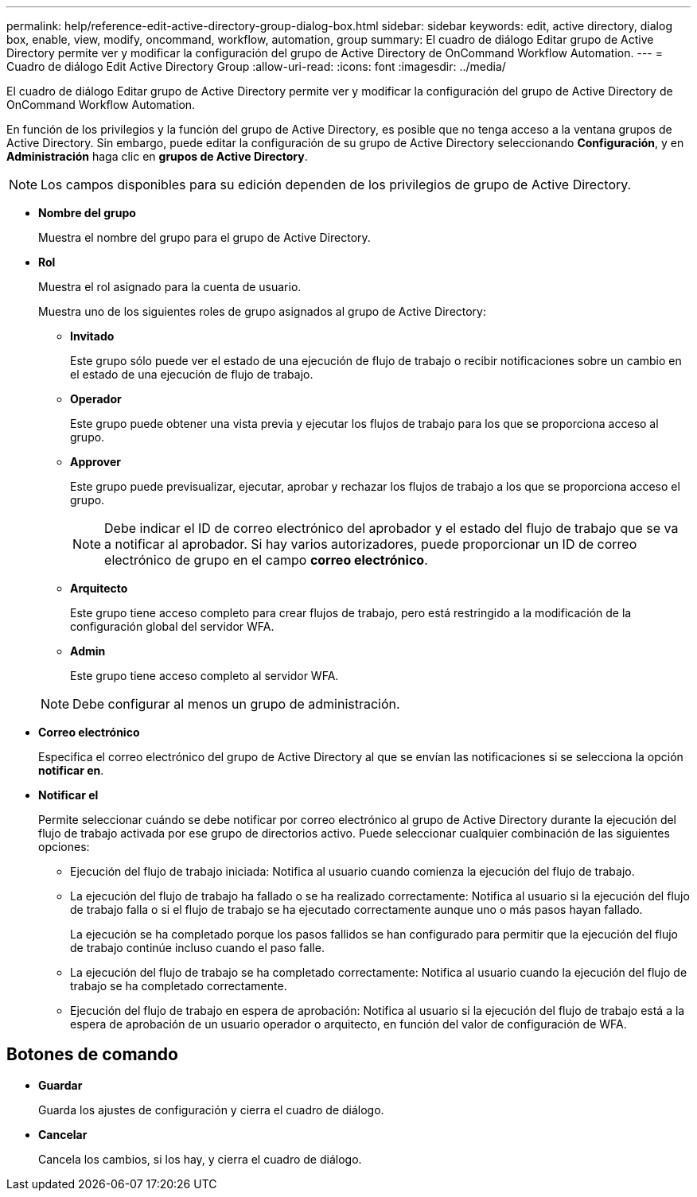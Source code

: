 ---
permalink: help/reference-edit-active-directory-group-dialog-box.html 
sidebar: sidebar 
keywords: edit, active directory, dialog box, enable, view, modify, oncommand, workflow, automation, group 
summary: El cuadro de diálogo Editar grupo de Active Directory permite ver y modificar la configuración del grupo de Active Directory de OnCommand Workflow Automation. 
---
= Cuadro de diálogo Edit Active Directory Group
:allow-uri-read: 
:icons: font
:imagesdir: ../media/


[role="lead"]
El cuadro de diálogo Editar grupo de Active Directory permite ver y modificar la configuración del grupo de Active Directory de OnCommand Workflow Automation.

En función de los privilegios y la función del grupo de Active Directory, es posible que no tenga acceso a la ventana grupos de Active Directory. Sin embargo, puede editar la configuración de su grupo de Active Directory seleccionando *Configuración*, y en *Administración* haga clic en *grupos de Active Directory*.


NOTE: Los campos disponibles para su edición dependen de los privilegios de grupo de Active Directory.

* *Nombre del grupo*
+
Muestra el nombre del grupo para el grupo de Active Directory.

* *Rol*
+
Muestra el rol asignado para la cuenta de usuario.

+
Muestra uno de los siguientes roles de grupo asignados al grupo de Active Directory:

+
** *Invitado*
+
Este grupo sólo puede ver el estado de una ejecución de flujo de trabajo o recibir notificaciones sobre un cambio en el estado de una ejecución de flujo de trabajo.

** *Operador*
+
Este grupo puede obtener una vista previa y ejecutar los flujos de trabajo para los que se proporciona acceso al grupo.

** *Approver*
+
Este grupo puede previsualizar, ejecutar, aprobar y rechazar los flujos de trabajo a los que se proporciona acceso el grupo.

+

NOTE: Debe indicar el ID de correo electrónico del aprobador y el estado del flujo de trabajo que se va a notificar al aprobador. Si hay varios autorizadores, puede proporcionar un ID de correo electrónico de grupo en el campo *correo electrónico*.

** *Arquitecto*
+
Este grupo tiene acceso completo para crear flujos de trabajo, pero está restringido a la modificación de la configuración global del servidor WFA.

** *Admin*
+
Este grupo tiene acceso completo al servidor WFA.

+

NOTE: Debe configurar al menos un grupo de administración.



* *Correo electrónico*
+
Especifica el correo electrónico del grupo de Active Directory al que se envían las notificaciones si se selecciona la opción *notificar en*.

* *Notificar el*
+
Permite seleccionar cuándo se debe notificar por correo electrónico al grupo de Active Directory durante la ejecución del flujo de trabajo activada por ese grupo de directorios activo. Puede seleccionar cualquier combinación de las siguientes opciones:

+
** Ejecución del flujo de trabajo iniciada: Notifica al usuario cuando comienza la ejecución del flujo de trabajo.
** La ejecución del flujo de trabajo ha fallado o se ha realizado correctamente: Notifica al usuario si la ejecución del flujo de trabajo falla o si el flujo de trabajo se ha ejecutado correctamente aunque uno o más pasos hayan fallado.
+
La ejecución se ha completado porque los pasos fallidos se han configurado para permitir que la ejecución del flujo de trabajo continúe incluso cuando el paso falle.

** La ejecución del flujo de trabajo se ha completado correctamente: Notifica al usuario cuando la ejecución del flujo de trabajo se ha completado correctamente.
** Ejecución del flujo de trabajo en espera de aprobación: Notifica al usuario si la ejecución del flujo de trabajo está a la espera de aprobación de un usuario operador o arquitecto, en función del valor de configuración de WFA.






== Botones de comando

* *Guardar*
+
Guarda los ajustes de configuración y cierra el cuadro de diálogo.

* *Cancelar*
+
Cancela los cambios, si los hay, y cierra el cuadro de diálogo.


